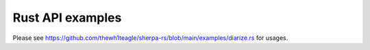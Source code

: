 Rust API examples
=================

Please see `<https://github.com/thewh1teagle/sherpa-rs/blob/main/examples/diarize.rs>`_
for usages.
